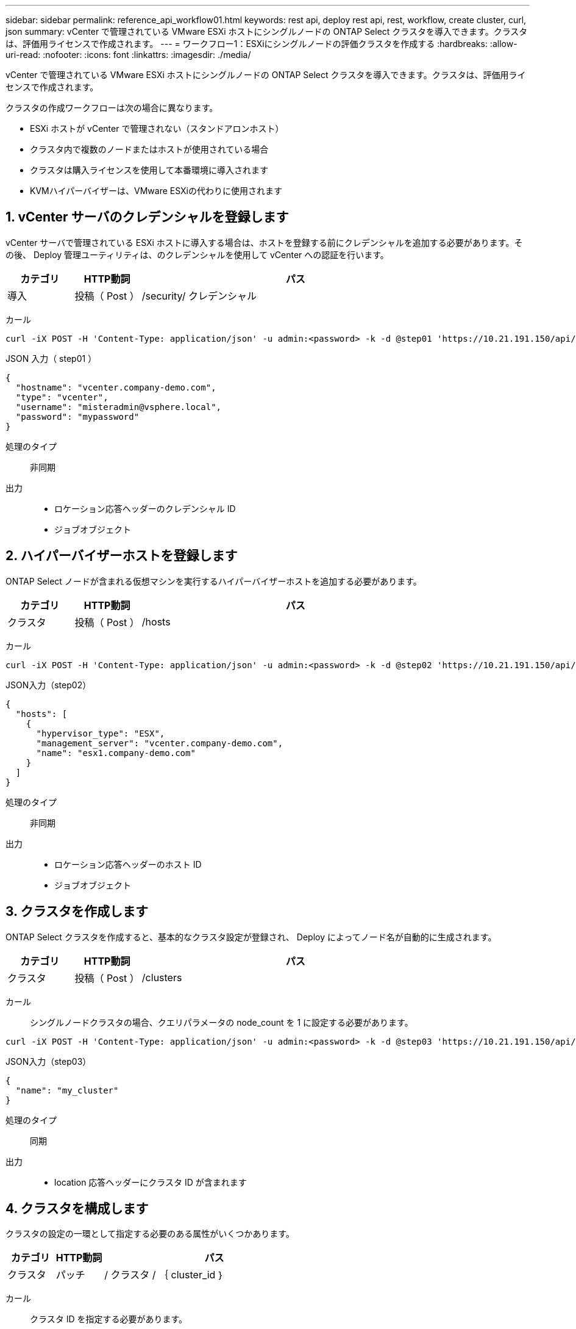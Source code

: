 ---
sidebar: sidebar 
permalink: reference_api_workflow01.html 
keywords: rest api, deploy rest api, rest, workflow, create cluster, curl, json 
summary: vCenter で管理されている VMware ESXi ホストにシングルノードの ONTAP Select クラスタを導入できます。クラスタは、評価用ライセンスで作成されます。 
---
= ワークフロー1：ESXiにシングルノードの評価クラスタを作成する
:hardbreaks:
:allow-uri-read: 
:nofooter: 
:icons: font
:linkattrs: 
:imagesdir: ./media/


[role="lead"]
vCenter で管理されている VMware ESXi ホストにシングルノードの ONTAP Select クラスタを導入できます。クラスタは、評価用ライセンスで作成されます。

クラスタの作成ワークフローは次の場合に異なります。

* ESXi ホストが vCenter で管理されない（スタンドアロンホスト）
* クラスタ内で複数のノードまたはホストが使用されている場合
* クラスタは購入ライセンスを使用して本番環境に導入されます
* KVMハイパーバイザーは、VMware ESXiの代わりに使用されます




== 1. vCenter サーバのクレデンシャルを登録します

vCenter サーバで管理されている ESXi ホストに導入する場合は、ホストを登録する前にクレデンシャルを追加する必要があります。その後、 Deploy 管理ユーティリティは、のクレデンシャルを使用して vCenter への認証を行います。

[cols="15,15,70"]
|===
| カテゴリ | HTTP動詞 | パス 


| 導入 | 投稿（ Post ） | /security/ クレデンシャル 
|===
カール::


[source, curl]
----
curl -iX POST -H 'Content-Type: application/json' -u admin:<password> -k -d @step01 'https://10.21.191.150/api/security/credentials'
----
JSON 入力（ step01 ）::


[source, json]
----
{
  "hostname": "vcenter.company-demo.com",
  "type": "vcenter",
  "username": "misteradmin@vsphere.local",
  "password": "mypassword"
}
----
処理のタイプ:: 非同期
出力::
+
--
* ロケーション応答ヘッダーのクレデンシャル ID
* ジョブオブジェクト


--




== 2. ハイパーバイザーホストを登録します

ONTAP Select ノードが含まれる仮想マシンを実行するハイパーバイザーホストを追加する必要があります。

[cols="15,15,70"]
|===
| カテゴリ | HTTP動詞 | パス 


| クラスタ | 投稿（ Post ） | /hosts 
|===
カール::


[source, curl]
----
curl -iX POST -H 'Content-Type: application/json' -u admin:<password> -k -d @step02 'https://10.21.191.150/api/hosts'
----
JSON入力（step02）::


[source, json]
----
{
  "hosts": [
    {
      "hypervisor_type": "ESX",
      "management_server": "vcenter.company-demo.com",
      "name": "esx1.company-demo.com"
    }
  ]
}
----
処理のタイプ:: 非同期
出力::
+
--
* ロケーション応答ヘッダーのホスト ID
* ジョブオブジェクト


--




== 3. クラスタを作成します

ONTAP Select クラスタを作成すると、基本的なクラスタ設定が登録され、 Deploy によってノード名が自動的に生成されます。

[cols="15,15,70"]
|===
| カテゴリ | HTTP動詞 | パス 


| クラスタ | 投稿（ Post ） | /clusters 
|===
カール:: シングルノードクラスタの場合、クエリパラメータの node_count を 1 に設定する必要があります。


[source, curl]
----
curl -iX POST -H 'Content-Type: application/json' -u admin:<password> -k -d @step03 'https://10.21.191.150/api/clusters? node_count=1'
----
JSON入力（step03）::


[source, json]
----
{
  "name": "my_cluster"
}
----
処理のタイプ:: 同期
出力::
+
--
* location 応答ヘッダーにクラスタ ID が含まれます


--




== 4. クラスタを構成します

クラスタの設定の一環として指定する必要のある属性がいくつかあります。

[cols="15,15,70"]
|===
| カテゴリ | HTTP動詞 | パス 


| クラスタ | パッチ | / クラスタ / ｛ cluster_id ｝ 
|===
カール:: クラスタ ID を指定する必要があります。


[source, curl]
----
curl -iX PATCH -H 'Content-Type: application/json' -u admin:<password> -k -d @step04 'https://10.21.191.150/api/clusters/CLUSTERID'
----
JSON入力（step04）::


[source, json]
----
{
  "dns_info": {
    "domains": ["lab1.company-demo.com"],
    "dns_ips": ["10.206.80.135", "10.206.80.136"]
    },
    "ontap_image_version": "9.5",
    "gateway": "10.206.80.1",
    "ip": "10.206.80.115",
    "netmask": "255.255.255.192",
    "ntp_servers": {"10.206.80.183"}
}
----
処理のタイプ:: 同期
出力:: なし




== 5. ノード名を取得します

Deploy 管理ユーティリティは、クラスタの作成時にノード ID と名前を自動的に生成します。ノードを設定する前に、割り当てられている ID を取得する必要があります。

[cols="15,15,70"]
|===
| カテゴリ | HTTP動詞 | パス 


| クラスタ | 取得 | / クラスタ / ｛ cluster_id ｝ / ノード 
|===
カール:: クラスタ ID を指定する必要があります。


[source, curl]
----
curl -iX GET -u admin:<password> -k 'https://10.21.191.150/api/clusters/CLUSTERID/nodes?fields=id,name'
----
処理のタイプ:: 同期
出力::
+
--
* Array は、それぞれ固有の ID と名前を持つ単一のノードを記述している


--




== 6. ノードを設定します

ノードの基本設定を指定する必要があります。これは、ノードの設定に使用される最初の 3 つの API 呼び出しです。

[cols="15,15,70"]
|===
| カテゴリ | HTTP動詞 | パス 


| クラスタ | パス | / クラスタ / ｛ cluster_id ｝ / ノード / ｛ node-id ｝ 
|===
カール:: クラスタ ID とノード ID を指定する必要があります。


[source, curl]
----
curl -iX PATCH -H 'Content-Type: application/json' -u admin:<password> -k -d @step06 'https://10.21.191.150/api/clusters/CLUSTERID/nodes/NODEID'
----
JSON 入力（手順 06 ）:: ONTAP Select ノードを実行するホスト ID を指定する必要があります。


[source, json]
----
{
  "host": {
    "id": "HOSTID"
    },
  "instance_type": "small",
  "ip": "10.206.80.101",
  "passthrough_disks": false
}
----
処理のタイプ:: 同期
出力:: なし




== 7. ノードネットワークを取得します

シングルノードクラスタ内のノードで使用されるデータネットワークと管理ネットワークを特定する必要があります。内部ネットワークはシングルノードクラスタでは使用されません。

[cols="15,15,70"]
|===
| カテゴリ | HTTP動詞 | パス 


| クラスタ | 取得 | / クラスタ / ｛ cluster_id ｝ / ノード / ｛ node-id ｝ / ネットワーク 
|===
カール:: クラスタ ID とノード ID を指定する必要があります。


[source, curl]
----
curl -iX GET -u admin:<password> -k 'https://10.21.191.150/api/ clusters/CLUSTERID/nodes/NODEID/networks?fields=id,purpose'
----
処理のタイプ:: 同期
出力::
+
--
* 2 つのレコードの配列。各レコードは、一意の ID と目的を含め、ノードの単一のネットワークを表します


--




== 8. ノードのネットワークを設定します

データネットワークと管理ネットワークを設定する必要があります。内部ネットワークはシングルノードクラスタでは使用されません。


NOTE: 問題 次の API 呼び出しは、ネットワークごとに 2 回ずつ実行されます。

[cols="15,15,70"]
|===
| カテゴリ | HTTP動詞 | パス 


| クラスタ | パッチ | / クラスタ / ｛ cluster_id ｝ / ノード / ｛ node-id ｝ / ネットワーク / ｛ network_id ｝ 
|===
カール:: クラスタ ID 、ノード ID 、およびネットワーク ID を指定する必要があります。


[source, curl]
----
curl -iX PATCH -H 'Content-Type: application/json' -u admin:<password> -k -d @step08 'https://10.21.191.150/api/clusters/ CLUSTERID/nodes/NODEID/networks/NETWORKID'
----
JSON入力（step08）:: ネットワークの名前を指定する必要があります。


[source, json]
----
{
  "name": "sDOT_Network"
}
----
処理のタイプ:: 同期
出力:: なし




== 9. ノードストレージプールを構成します

ノードを設定する最後の手順は、ストレージプールを接続することです。使用可能なストレージプールは、 vSphere Web Client を介して、または必要に応じて Deploy REST API を使用して確認できます。

[cols="15,15,70"]
|===
| カテゴリ | HTTP動詞 | パス 


| クラスタ | パッチ | / クラスタ / ｛ cluster_id ｝ / ノード / ｛ node-id ｝ / ネットワーク / ｛ network_id ｝ 
|===
カール:: クラスタ ID 、ノード ID 、およびネットワーク ID を指定する必要があります。


[source, curl]
----
curl -iX PATCH -H 'Content-Type: application/json' -u admin:<password> -k -d @step09 'https://10.21.191.150/api/clusters/ CLUSTERID/nodes/NODEID'
----
JSON入力（step09）:: プールの容量は 2TB です。


[source, json]
----
{
  "pool_array": [
    {
      "name": "sDOT-01",
      "capacity": 2147483648000
    }
  ]
}
----
処理のタイプ:: 同期
出力:: なし




== 10. クラスタを導入します

クラスタとノードの設定が完了したら、クラスタを導入できます。

[cols="15,15,70"]
|===
| カテゴリ | HTTP動詞 | パス 


| クラスタ | 投稿（ Post ） | / クラスタ / ｛ cluster_id ｝ / 導入してください 
|===
カール:: クラスタ ID を指定する必要があります。


[source, curl]
----
curl -iX POST -H 'Content-Type: application/json' -u admin:<password> -k -d @step10 'https://10.21.191.150/api/clusters/CLUSTERID/deploy'
----
JSON 入力（手順 10 ）:: ONTAP 管理者アカウントのパスワードを指定する必要があります。


[source, json]
----
{
  "ontap_credentials": {
    "password": "mypassword"
  }
}
----
処理のタイプ:: 非同期
出力::
+
--
* ジョブオブジェクト


--

